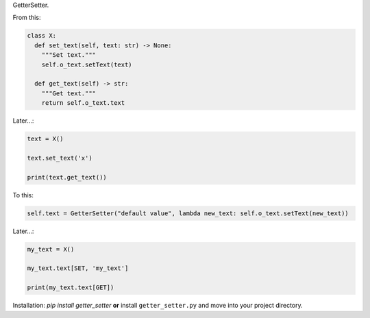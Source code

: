 .. raw:: html

   <h1 align="center">

GetterSetter.

.. raw:: html

   </h1>

.. raw:: html

   <p align="center">

    Getter/Setter. Implements new syntax so you can implement getter and
    setter in one line.Originally its a part of volt but it can be used
    anywhere.

.. raw:: html

   </p>

From this:

.. code:: python

   class X:
     def set_text(self, text: str) -> None:
       """Set text."""
       self.o_text.setText(text)

     def get_text(self) -> str:
       """Get text."""
       return self.o_text.text

Later…:

.. code:: python

   text = X()

   text.set_text('x')

   print(text.get_text())

To this:

.. code:: python

   self.text = GetterSetter("default value", lambda new_text: self.o_text.setText(new_text))

Later…:

.. code:: python

   my_text = X()

   my_text.text[SET, 'my_text']

   print(my_text.text[GET])

Installation: `pip install getter_setter` **or** install
``getter_setter.py`` and move into your project directory.

.. raw:: html

   <hr>

.. raw:: html

   <p align="center">

    GetterSetter v1.0.

.. raw:: html

   </p>
